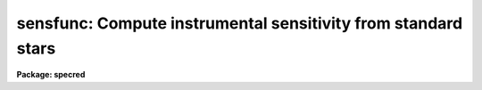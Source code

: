 .. _sensfunc:

sensfunc: Compute instrumental sensitivity from standard stars
==============================================================

**Package: specred**

.. raw:: html

  <h3>Usage</h3>
  <!-- BeginSection: 'USAGE' -->
  <p>
  sensfunc standards sensitivity
  </p>
  <!-- EndSection:   'USAGE' -->
  <h3>Parameters</h3>
  <!-- BeginSection: 'PARAMETERS' -->
  <dl>
  <dt><b>standards = <span style="font-family: monospace;">"std"</span></b></dt>
  <!-- Sec='PARAMETERS' Level=0 Label='standards' Line='standards = "std"' -->
  <dd>Input standard star data file created by the task <b>standard</b>.
  </dd>
  </dl>
  <dl>
  <dt><b>sensitivity = <span style="font-family: monospace;">"sens"</span></b></dt>
  <!-- Sec='PARAMETERS' Level=0 Label='sensitivity' Line='sensitivity = "sens"' -->
  <dd>Output sensitivity function image name or rootname.  Generally each
  aperture results in an independent sensitivity function with the
  aperture number appended to the rootname.  If the parameter <i>ignoreaps</i>
  is set, however, the aperture numbers are ignored and a single sensitivity
  function is determined with the output image having the specified name
  with no extension.
  </dd>
  </dl>
  <dl>
  <dt><b>apertures = <span style="font-family: monospace;">""</span></b></dt>
  <!-- Sec='PARAMETERS' Level=0 Label='apertures' Line='apertures = ""' -->
  <dd>List of apertures to be selected from the input file.  All other apertures
  are ignored.  If no list is specified then all apertures are selected.
  See <b>ranges</b> for the syntax.
  </dd>
  </dl>
  <dl>
  <dt><b>ignoreaps = no</b></dt>
  <!-- Sec='PARAMETERS' Level=0 Label='ignoreaps' Line='ignoreaps = no' -->
  <dd>Ignore aperture numbers and create a single sensitivity function?  Normally
  each aperture produces an independent sensitivity function.  If the
  apertures are ignored then all the observations are combined into
  a single sensitivity function.
  </dd>
  </dl>
  <dl>
  <dt><b>logfile = <span style="font-family: monospace;">"logfile"</span></b></dt>
  <!-- Sec='PARAMETERS' Level=0 Label='logfile' Line='logfile = "logfile"' -->
  <dd>Output log filename for statistical information about the stars used
  and the sensitivity function and extinction function.
  If no filename is given then no file is written.
  </dd>
  </dl>
  <dl>
  <dt><b>extinction = &lt;no default&gt;</b></dt>
  <!-- Sec='PARAMETERS' Level=0 Label='extinction' Line='extinction = &lt;no default&gt;' -->
  <dd>Input extinction file.  Any extinction determination made will be
  relative to this extinction.  If no file is given then no extinction
  correction is applied and any extinction determination from the
  standard star data will be an absolute determination of the
  extinction.  The default value is redirected to the package parameter
  of the same name.  The extinction file is generally one of the standard
  extinctions in the calibration directory <span style="font-family: monospace;">"onedstds$"</span>.
  If extinction corrected spectra were used as input to <b>standard</b>
  then it is important that the same extinction file be used here.
  This includes using no extinction file in both tasks.
  </dd>
  </dl>
  <dl>
  <dt><b>newextinction = <span style="font-family: monospace;">"extinct.dat"</span></b></dt>
  <!-- Sec='PARAMETERS' Level=0 Label='newextinction' Line='newextinction = "extinct.dat"' -->
  <dd>Output revised extinction file.  If the extinction is revised and an
  output filename is given then a revised extinction file is written.  It
  has the same format as the standard extinction files.
  </dd>
  </dl>
  <dl>
  <dt><b>observatory = <span style="font-family: monospace;">")_.observatory"</span></b></dt>
  <!-- Sec='PARAMETERS' Level=0 Label='observatory' Line='observatory = ")_.observatory"' -->
  <dd>Observatory at which the spectra were obtained if not specified in the
  image header by the keyword OBSERVAT.  The default is a redirection to look
  in the parameters for the parent package for a value.  This is only used
  when graphing flux calibrated data of spectra which do not include the
  airmass in the image header.  The observatory may be one of the
  observatories in the observatory database, <span style="font-family: monospace;">"observatory"</span> to select the
  observatory defined by the environment variable <span style="font-family: monospace;">"observatory"</span> or the
  parameter <b>observatory.observatory</b>, or <span style="font-family: monospace;">"obspars"</span> to select the current
  parameters set in the <b>observatory</b> task.  See help for
  <b>observatory</b> for additional information.
  </dd>
  </dl>
  <dl>
  <dt><b>function = <span style="font-family: monospace;">"spline3"</span></b></dt>
  <!-- Sec='PARAMETERS' Level=0 Label='function' Line='function = "spline3"' -->
  <dd>Function used to fit the sensitivity data.  The function types are
  <span style="font-family: monospace;">"chebyshev"</span> polynomial, <span style="font-family: monospace;">"legendre"</span> polynomial, <span style="font-family: monospace;">"spline3"</span> cubic spline,
  and <span style="font-family: monospace;">"spline1"</span> linear spline.  The default value may be changed interactively.
  </dd>
  </dl>
  <dl>
  <dt><b>order = 6</b></dt>
  <!-- Sec='PARAMETERS' Level=0 Label='order' Line='order = 6' -->
  <dd>Order of the sensitivity fitting function.  The value corresponds to the
  number of polynomial terms or the number of spline pieces.  The default
  value may be changed interactively.
  </dd>
  </dl>
  <dl>
  <dt><b>interactive = yes</b></dt>
  <!-- Sec='PARAMETERS' Level=0 Label='interactive' Line='interactive = yes' -->
  <dd>Determine the sensitivity function interactively?  If yes the user
  graphically interacts with the data, modifies data and parameters
  affecting the sensitivity function, and determines a residual extinction.
  </dd>
  </dl>
  <dl>
  <dt><b>graphs = <span style="font-family: monospace;">"sr"</span></b></dt>
  <!-- Sec='PARAMETERS' Level=0 Label='graphs' Line='graphs = "sr"' -->
  <dd>Graphs to be displayed per frame.  From one to four graphs may be displayed
  per frame.  The graph types are selected by single characters and are:
  <pre>
  a - residual sensitivity vs airmass
  c - composite residual sensitivity and error bars vs wavelength
  e - input extinction and revised extinction vs wavelength
  i - Flux calibrated spectrum vs wavelength
  r - residual sensitivity vs wavelength
  s - sensitivity vs wavelength
  </pre>
  All other characters including whitespace and commas are ignored.  The order
  and number of graphs determines the positions of the graphs.
  </dd>
  </dl>
  <dl>
  <dt><b>marks = <span style="font-family: monospace;">"plus cross box"</span></b></dt>
  <!-- Sec='PARAMETERS' Level=0 Label='marks' Line='marks = "plus cross box"' -->
  <dd>Symbols used to mark included, deleted, and added data respectively.
  The available mark types are point, box, plus, cross, diamond, hline
  (horizontal line), vline (vertical line), hebar (horizontal error bar),
  vebar (vertical error bar), and circle.
  </dd>
  </dl>
  <dl>
  <dt><b>colors = <span style="font-family: monospace;">"2 1 3 4"</span></b></dt>
  <!-- Sec='PARAMETERS' Level=0 Label='colors' Line='colors = "2 1 3 4"' -->
  <dd>Colors to use for <span style="font-family: monospace;">"lines"</span>, <span style="font-family: monospace;">"marks"</span>, <span style="font-family: monospace;">"deleted"</span> data, and <span style="font-family: monospace;">"added"</span> data.
  The colors associated with the numbers is graphics device dependent.
  For example in XGTERM they are defined by resources while on other
  devices that don't support colors only one color will appear.
  </dd>
  </dl>
  <dl>
  <dt><b>cursor = <span style="font-family: monospace;">""</span></b></dt>
  <!-- Sec='PARAMETERS' Level=0 Label='cursor' Line='cursor = ""' -->
  <dd>Graphics cursor input list.  If not specified as a file then standard
  graphics cursor is read.
  </dd>
  </dl>
  <dl>
  <dt><b>device = <span style="font-family: monospace;">"stdgraph"</span></b></dt>
  <!-- Sec='PARAMETERS' Level=0 Label='device' Line='device = "stdgraph"' -->
  <dd>Graphics output device.
  </dd>
  </dl>
  <dl>
  <dt><b>answer</b></dt>
  <!-- Sec='PARAMETERS' Level=0 Label='answer' Line='answer' -->
  <dd>Query parameter for selecting whether to fit apertures interactively.
  </dd>
  </dl>
  <!-- EndSection:   'PARAMETERS' -->
  <h3>Cursor commands</h3>
  <!-- BeginSection: 'CURSOR COMMANDS' -->
  <pre>
  ?	Print help
  a	Add a point at the cursor position
  c	Toggle use of composite points
  d	Delete point, star, or wavelength nearest the cursor
  e	Toggle residual extinction correction
  f	Fit data with a sensitivity function and overplot
  g	Fit data with a sensitivity function and redraw the graph(s)
  i	Print information about point nearest the cursor
  m	Move point, star, wavelength nearest the cursor to new sensitivity
  o	Reset to original data
  q	Quit and write sensitivity function for current aperture
  r	Redraw graph(s)
  s	Toggle shift of standard stars to eliminate mean deviations
  u	Undelete point, star, or wavelength nearest the cursor
  w	Change weights of point, star, or wavelength nearest the cursor
  
  :flux [min] [max]  Limits for flux calibrated graphs (INDEF for autoscale)
  :function [type]   Function to be fit to sensitivity data:
  			chebyshev - Chebyshev polynomial
  			legendre  - Legendre polynomial
  			spline1   - Linear spline
  			spline3   - Cubic spline
  :graphs [types]    Graphs to be displayed (up to four):
  		a - Residual sensitivity vs airmass
  		c - Composite residuals and error bars vs wavelength
  		e - Extinction (and revised extinction) vs wavelength
  		i - Flux calibrated image vs wavelength
  		l - Log of flux calibrated image vs wavelength
  		r - Residual sensitivity vs wavelength
  		s - Sensitivity vs wavelength
  :images [images]   Images to flux calibrate and plot (up to four)
  :marks marks       Mark types to use for included, delete, and added points:
  			point, box, plus, cross, diamond, hline,
  			vline, hebar, vebar, circle
  :order [order]     Order of function
  :skys [images]     Sky images for flux calibration (up to four)
  :stats [file]      Statistics about stars and sensitivity fit
  :vstats [file]     Verbose statistics about sensitivity fit
  </pre>
  <!-- EndSection:   'CURSOR COMMANDS' -->
  <h3>Description</h3>
  <!-- BeginSection: 'DESCRIPTION' -->
  <p>
  Standard star calibration measurements are used to determine the system
  sensitivity as a function of wavelength for each independent aperture.
  If the parameter <i>ignoreaps</i> is set then the aperture numbers are
  ignored and a single sensitivity function is determined from all the
  observations.  Using measurements spanning a range of airmass it is
  also possible to derive an adjustment to the standard extinction curve
  or even an absolute determination.  Extinction determination requires
  that the observations span a good range of airmass during photometric
  conditions.  When conditions are poor and standard star observations
  are obtained during periods of variable transparency, the entire
  sensitivity curve may vary by a constant factor, assuming that the
  cause of the variations has no color effect.  This is often the case
  during periods of thin clouds.  In this case the mean sensitivity of
  each observation may be shifted to match the observation of greatest
  sensitivity.  This allows for the possibility of deriving correct
  absolute fluxes if one observation of a standard was obtained during a
  clear period.
  </p>
  <p>
  The input data is a file of calibration information produced by the
  task <b>standard</b>.  The data consists of a spectrum identification
  line containing the spectrum image name, the sky image name if beam
  switching, the aperture number, the length of the spectrum, the
  exposure time, airmass, wavelength range, and title.  Following the
  identification line are calibration lines consisting of the central
  bandpass wavelengths, the tabulated fluxes in the bandpasses, the
  bandpass widths, and the observed counts in the bandpasses.  The
  spectrum identification and calibration lines repeat for each standard
  star observation.  The parameter <i>apertures</i> may be used to select
  only specific apertures from the input data.  This parameter is in the
  form of a range list (see help for <b>ranges</b>) and if no list is
  given (specified by the null string <span style="font-family: monospace;">""</span>) then all apertures are selected.
  </p>
  <p>
  An input extinction file may also be specified.  Any extinction
  determinations are then residuals to this input extinction table.
  The format of this table is described in <b>lcalib</b>.
  </p>
  <p>
  The calibration factor at each point is computed as
  </p>
  <p>
  	(1) C = 2.5 log (O / (T B F)) + A E
  </p>
  <p>
  where O is the observed counts in a bandpass of an observation,
  T is the exposure time of the observation, B is the bandpass width,
  F is the flux per Angstrom at the bandpass for the standard star,
  A is the airmass of the observation, and E is the extinction
  at the bandpass.  Thus, C is the ratio of the observed count rate per
  Angstrom corrected to some extinction curve to the expected flux
  expressed in magnitudes.  The goal of the task is to fit the observations
  to the relation
  </p>
  <p>
  	(2) C = S(W) + AE(W)
  </p>
  <p>
  where W is wavelength, S(W) is the sensitivity function, and E(W) is
  a residual extinction function relative to the extinction used in (1).
  In later discussion we will also refer to the residual sensitivity which
  is defined by
  </p>
  <p>
  	(3) R = C - S(W) - AE(W)
  </p>
  <p>
  The sensitivity function S(W) is output as an one dimensional image
  much like the spectra.  The sensitivities are in magnitude units to
  better judge the variations and because the interpolation is smoother
  in the logarithmic space (mags = 2.5 log10[sensitivity]).  There is one
  sensitivity function for each aperture unless the parameter
  <i>ignoreaps</i> is set.  In the first case the image names are formed
  from the specified rootname with the aperture number as a four digit
  numerical extension.  In the latter case a single sensitivity function
  is determined from all data, ignoring the aperture numbers, and the
  specified output image is created without an extension.  These images
  are used by <b>calibrate</b> to correct observations to a relative of
  absolute flux scale.  If no sensitivity function image rootname is
  specified then the sensitivity curves are not output.
  </p>
  <p>
  If a revised extinction function E(W) has been determined for one or
  more of the apertures then the functions are averaged over all
  apertures, added to the original extinction, and written to the
  specified extinction table.  The format of this table is the same as
  the standard extinction tables and are, thus, interchangeable.  If no
  new extinction filename is specified then no extinction table is
  recorded.
  </p>
  <p>
  If a log filename is given then statistical information about the
  sensitivity function determinations are recorded.  This includes the
  names of the input standard star observations and the tabulated
  sensitivity, extinction, and error information.
  </p>
  <p>
  Some points to note are that if no input extinction is given then the
  E in (1) are zero and the E determined in (2) is the absolute extinction.
  If the data are not good enough to determine extinction then using one
  of the standard extinction curves the problem reduces to fitting
  </p>
  <p>
  	(4) C = S(W)
  </p>
  <p>
  The sensitivity and extinction functions are determined as fitted
  curves.  The curves are defined by a function type and order.  There
  are four function types and the order specifies either the number of
  terms in the polynomial or the number of pieces in the spline.  The
  order is automatically reduced to the largest
  value which produces a nonsingular result.  In this case the function
  will attempt to pass through every calibration point.  Lower orders
  provide for a smoother representation of the function.  The latter
  is generally more appropriate for a detector.  The initial function
  type and order for the sensitivity function is specified by the
  parameters <i>function</i> and <i>order</i>.
  </p>
  <p>
  If the <i>interactive</i> flag is no then the default function and order
  is fit to equation (4) (i.e. there is no residual extinction determination
  or manipulation of the data).  The sensitivity functions are output
  if an image rootname is given and the log information is output if a
  log filename is given.
  </p>
  <p>
  When the sensitivity is determined interactively a query is given for
  each aperture.  The responses <span style="font-family: monospace;">"no"</span> and <span style="font-family: monospace;">"yes"</span> select fitting the sensitivity
  interactively or not for the specified aperture.  The responses <span style="font-family: monospace;">"NO"</span> and
  <span style="font-family: monospace;">"YES"</span> apply to all apertures and no further queries will be given.
  When interactive fitting is selected the data are graphed
  on the specified graphics device and input is through the specified
  cursor list.  The graphics output consists of from one to four graphs.
  The user selects how many and which types of graphs to display.  The
  graph types and their single character code used to select them are:
  </p>
  <pre>
     a - residual sensitivity vs airmass
     c - composite residual sensitivity and error bars vs wavelength
     e - input extinction and revised extinction vs wavelength
     i - Flux calibrated spectrum vs wavelength
     r - residual sensitivity vs wavelength
     s - sensitivity vs wavelength
  </pre>
  <p>
  The initial graphs are selected with the parameter <b>graphs</b> and changed
  interactively with the colon command ':graphs <i>types</i>'.  The ability
  to view a variety of graphs allows evaluating the effects of the
  sensitivity curve and extinction in various ways.  The flux calibrated
  spectrum graph uses the current sensitivity function and checks for
  possible wiggles in the sensitivity curve which affect the shape of the
  continuum.  The choice of graphs also allows the
  user to trade off plotting speed and resolution against the amount of
  information available simultaneously.  Thus, with some graphics devices
  or over a slow line one can reduce the number of graphs for greater speed
  while on very fast devices with large screens one can look at more
  data.  The parameter <i>marks</i> and the associated colon command
  ':marks <i>types</i>' also let the user define the symbols used to mark
  included, deleted, and added data points.
  </p>
  <p>
  The list of interactive commands in given in the section on CURSOR COMMANDS.
  The commands include deleting, undeleting, adding, moving, and identifying
  individual data points, whole stars, or all points at the same wavelength.
  Some other commands include <span style="font-family: monospace;">'c'</span> to create composite points by averaging
  all points at the same wavelength (this requires exact overlap in the
  bandpasses) which then replace the individual data points in the fit.
  This is different than the composite point graph which displays the
  residual in the mean sensitivity
  and error <i>in the mean</i> but uses the input data in the fitting.
  The <span style="font-family: monospace;">'s'</span> command shifts the data so that the mean sensitivity of each
  star is the same as the star with the greatest mean sensitivity.
  This compensates for variable grey extinction due to clouds.  Note
  that delete points are excluded from the shift calculation and a
  deleted star will not be used as the star of greatest sensitivity.
  Another useful command is <span style="font-family: monospace;">'o'</span> to recover the original data.  This cancels
  all changes made due to shifting, extinction corrections, deleting points,
  creating composite points, etc.
  </p>
  <p>
  The <span style="font-family: monospace;">'e'</span> command attempts to compute a residual extinction by finding
  correlations between the sensitivity points at different airmass.
  Note that this is not iterative so that repeating this after having
  added an extinction correction simply redetermines the correction.
  At each wavelength or wavelength regions having multiple observations at
  different airmass a slope with airmass is determined.  This slope is
  the residual extinction at that wavelength.  A plot of the residual
  extinctions at each wavelength is made using the ICFIT procedure.
  The user may then examine and fit a curve through the residual extinction
  estimates as a function of wavelength (see <b>icfit</b> for a description
  of the commands).  The user must decide how much wavelength dependence
  is derivable from the data.  In many cases only a constant fit
  to a <span style="font-family: monospace;">"gray extinction"</span> or possibly a linear fit is realistic.
  The fitting is exited by the key <span style="font-family: monospace;">'q'</span>.
  </p>
  <p>
  To help evaluate how important the residual extinction determination
  is a t-statistic significance is computed.  This statistic is defined by
  </p>
  <p>
  	(5) t = sqrt (r**2 * (N - 2) / (1 - r**2))
  </p>
  <p>
  where the correlation coefficient
  </p>
  <p>
  	(6) r = RMS with correction / RMS without correction
  </p>
  <p>
  is the fractional improvement in the RMS due to the added extinction
  correction and N is the number of wavelength points.  For large
  N this approaches a gaussian sigma but a more precise significance
  requires the t-distribution for N-2 degrees of freedom.  Basically this
  asks, was the improvement in the RMS significantly more than would
  occur with random errors?  A value greater than 3 is good while
  a value less than 1 is not significant.  The user may then accept the
  revised extinction and apply it to the data.
  </p>
  <p>
  Note that when there are multiple apertures used each aperture has an
  independent system sensitivity but the residual extinction is the same.
  Therefore, the residual extinctions from each aperture are averaged at
  the end.  If one determines a new extinction then one may replace the
  original input extinction by the new extinction and rederive the
  sensitivity.
  </p>
  <!-- EndSection:   'DESCRIPTION' -->
  <h3>Examples</h3>
  <!-- BeginSection: 'EXAMPLES' -->
  <p>
  1.  The following command generates sensitivity spectra
  </p>
  <p>
  	cl&gt; sensfunc std sens
  </p>
  <p>
  This command uses the data from the <b>standard</b> output
  file <span style="font-family: monospace;">"std"</span> to create sensitivity functions with rootname <span style="font-family: monospace;">"sens"</span>.
  If not interactive the task will produce the output with some
  progress messages being printed.  If it is interactive the graphics
  device will be used to display the data and the fit and user can
  change the function and order of the fit, delete bad points, shift
  data to correct for clouds or bandpass errors, and possibly determine
  a revised extinction function.  The statistics of the
  sensitivity determination are written to the logfile (<span style="font-family: monospace;">"logfile"</span> by
  default).
  </p>
  <p>
  2. The following examples illustrate the colon command syntax.  Generally
  if no argument is given the current value is displayed.  For the statistics
  commands an optional output file may be given to record the information.
  </p>
  <pre>
  :flux 1e-12 INDEF    Set lower limit for flux plots
  :flux INDEF INDEF    Restore autoscaling in flux plots
  :func spline3	     Select cubic spline function
  :g srae		     Graph sensitivity, residuals, airmass,
  		     and extinction
  :g sii		     Graph sensitivity and two images
  :i n1.0004 n1.0008   Set first two images to graph (the defaults
  		     are taken from the standard star list)
  :skys n1.0005	     Subtract this sky image from first image
  		     for flux calibrated spectrum
  :m plus		     Change the mark type for included points and
  		     don't change the deleted or added point mark type
  :stats		     Print statistics to terminal
  :vstats stdstats     Print verbose statistics to file
  </pre>
  <!-- EndSection:   'EXAMPLES' -->
  <h3>Revisions</h3>
  <!-- BeginSection: 'REVISIONS' -->
  <dl>
  <dt><b>SENSFUNC V2.10.3+</b></dt>
  <!-- Sec='REVISIONS' Level=0 Label='SENSFUNC' Line='SENSFUNC V2.10.3+' -->
  <dd>Deleted points and stars are now ignored from the grey shift calculation.
  </dd>
  </dl>
  <dl>
  <dt><b>SENSFUNC V2.10.3</b></dt>
  <!-- Sec='REVISIONS' Level=0 Label='SENSFUNC' Line='SENSFUNC V2.10.3' -->
  <dd>A color parameter was added for graphics terminals supporting color.
  </dd>
  </dl>
  <dl>
  <dt><b>SENSFUNC V2.10</b></dt>
  <!-- Sec='REVISIONS' Level=0 Label='SENSFUNC' Line='SENSFUNC V2.10' -->
  <dd>The latitude parameter has been replaced by the observatory parameter.
  The <span style="font-family: monospace;">'i'</span> flux calibrated graph type now shows flux in linear scaling 
  while the new graph type <span style="font-family: monospace;">'l'</span> shows flux in log scaling.  A new colon
  command allows fixing the flux limits for the flux calibrated graphs.
  </dd>
  </dl>
  <dl>
  <dt><b>SENSFUNC V2.8</b></dt>
  <!-- Sec='REVISIONS' Level=0 Label='SENSFUNC' Line='SENSFUNC V2.8' -->
  <dd>This task has been completely rewritten from that of versions 2.5 and
  earlier.
  <pre>
  1. The input standard data format is different.
  2. Extinction corrections beyond a grey term are now supported.
  3. Weighting by the counts is not supported.
  4. Tabular input is not supported.
  5. The data which can be displayed is greatly improved.
  6. The fitting options have been greatly enhanced.
  7. The fitting function types available have been extended.
  8. One or more flux calibrated images may be displayed using the
     current sensitivity function.
  9. Additional flexibility is provided for treating apertures.
  </pre>
  </dd>
  </dl>
  <!-- EndSection:   'REVISIONS' -->
  <h3>Bugs</h3>
  <!-- BeginSection: 'BUGS' -->
  <p>
  If the flux points do not span the wavelength range, set by the
  standard star observations, then the fitting may fail at some maximum
  order.  When it fails there is no message but the highest order which
  can be successfully fit is used.  To work around this one can either
  add fake points, truncate the wavelength range in the first line of each
  tabulated object in the file produced by <b>standard</b>, or exclude the
  part of the image data which cannot be uncalibrated (using
  <b>scopy</b> or <b>dispcor</b>).
  </p>
  <!-- EndSection:   'BUGS' -->
  <h3>See also</h3>
  <!-- BeginSection: 'SEE ALSO' -->
  <p>
  standard, lcalib, calibrate, observatory, icfit, ranges, scopy, dispcor
  </p>
  
  <!-- EndSection:    'SEE ALSO' -->
  
  <!-- Contents: 'NAME' 'USAGE' 'PARAMETERS' 'CURSOR COMMANDS' 'DESCRIPTION' 'EXAMPLES' 'REVISIONS' 'BUGS' 'SEE ALSO'  -->
  
